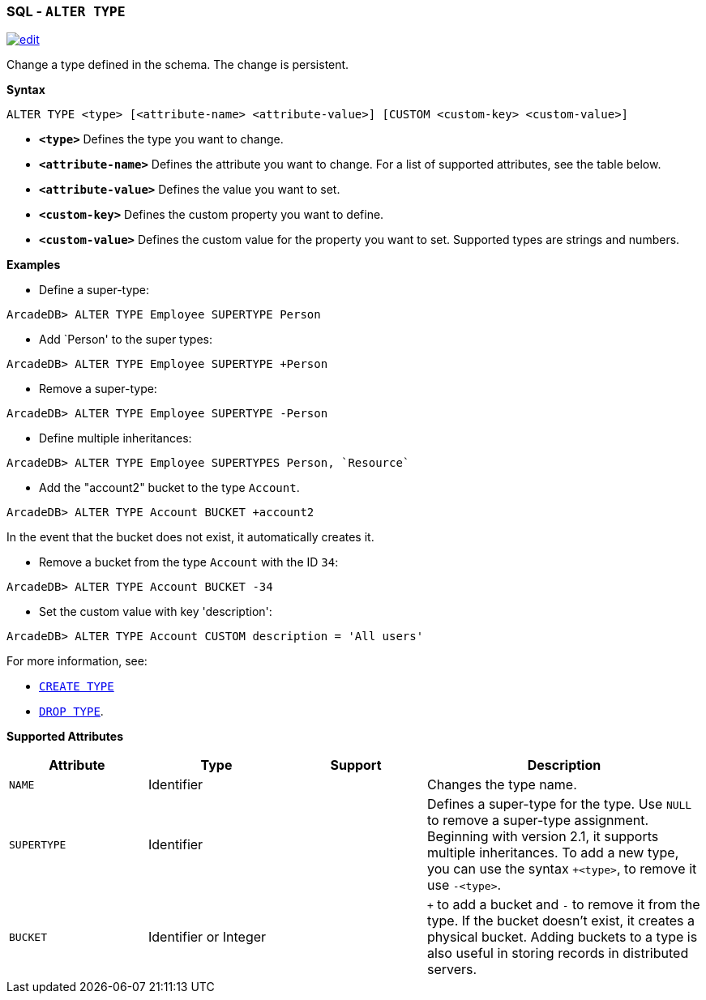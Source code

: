 [discrete]

=== SQL - `ALTER TYPE`

image:../images/edit.png[link="https://github.com/ArcadeData/arcadedb-docs/blob/main/src/main/asciidoc/sql/SQL-Alter-Type.md" float=right]

Change a type defined in the schema. The change is persistent.

*Syntax*

[source,sql]
----
ALTER TYPE <type> [<attribute-name> <attribute-value>] [CUSTOM <custom-key> <custom-value>]

----

* *`&lt;type&gt;`* Defines the type you want to change.
* *`&lt;attribute-name&gt;`* Defines the attribute you want to change. For a list of supported attributes, see the table below.
* *`&lt;attribute-value&gt;`* Defines the value you want to set.
* *`&lt;custom-key&gt;`* Defines the custom property you want to define.
* *`&lt;custom-value&gt;`* Defines the custom value for the property you want to set. Supported types are strings and numbers.

*Examples*

* Define a super-type:

----
ArcadeDB> ALTER TYPE Employee SUPERTYPE Person
----

* Add `Person' to the super types:

----
ArcadeDB> ALTER TYPE Employee SUPERTYPE +Person
----

* Remove a super-type:

----
ArcadeDB> ALTER TYPE Employee SUPERTYPE -Person
----

* Define multiple inheritances:

----
ArcadeDB> ALTER TYPE Employee SUPERTYPES Person, `Resource`
----

* Add the "account2" bucket to the type `Account`.

----
ArcadeDB> ALTER TYPE Account BUCKET +account2
----

In the event that the bucket does not exist, it automatically creates it.

* Remove a bucket from the type `Account` with the ID `34`:

----
ArcadeDB> ALTER TYPE Account BUCKET -34
----

* Set the custom value with key 'description':

----
ArcadeDB> ALTER TYPE Account CUSTOM description = 'All users'
----

For more information, see:

* <<SQL-Create-Type,`CREATE TYPE`>>
* <<SQL-Drop-Type,`DROP TYPE`>>.

*Supported Attributes*

[%header,cols="20%,20%,20%,40%",stripes=even]
|===
| Attribute | Type | Support| Description
| `NAME` | Identifier | | Changes the type name.
| `SUPERTYPE` | Identifier | |Defines a super-type for the type. Use `NULL` to remove a super-type assignment. Beginning with version 2.1, it supports multiple
inheritances. To add a new type, you can use the syntax `+&lt;type&gt;`, to remove it use `-&lt;type&gt;`.
| `BUCKET` | Identifier or Integer | | `+` to add a bucket
and `-` to remove it from the type. If the bucket doesn't exist, it creates a physical bucket. Adding buckets to a type is also
useful in storing records in distributed servers.
|===